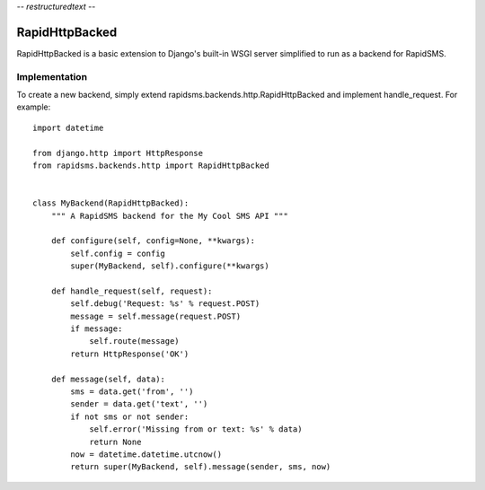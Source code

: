 -*- restructuredtext -*-

RapidHttpBacked
===============

RapidHttpBacked is a basic extension to Django's built-in WSGI server
simplified to run as a backend for RapidSMS.

Implementation
--------------

To create a new backend, simply extend rapidsms.backends.http.RapidHttpBacked
and implement handle_request. For example::

    import datetime

    from django.http import HttpResponse
    from rapidsms.backends.http import RapidHttpBacked


    class MyBackend(RapidHttpBacked):
        """ A RapidSMS backend for the My Cool SMS API """

        def configure(self, config=None, **kwargs):
            self.config = config
            super(MyBackend, self).configure(**kwargs)

        def handle_request(self, request):
            self.debug('Request: %s' % request.POST)
            message = self.message(request.POST)
            if message:
                self.route(message)
            return HttpResponse('OK')

        def message(self, data):
            sms = data.get('from', '')
            sender = data.get('text', '')
            if not sms or not sender:
                self.error('Missing from or text: %s' % data)
                return None
            now = datetime.datetime.utcnow()
            return super(MyBackend, self).message(sender, sms, now)
